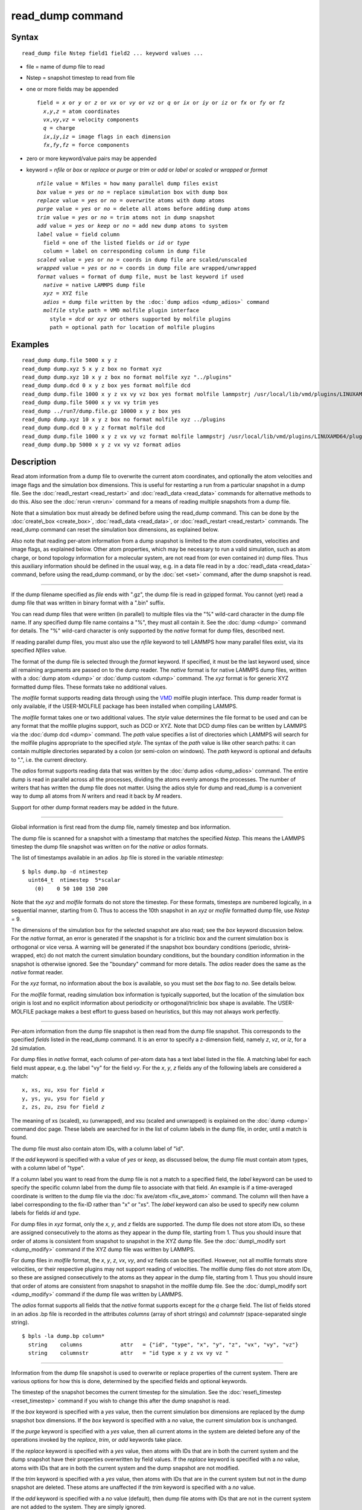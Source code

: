 .. index:: read\_dump

read\_dump command
==================

Syntax
""""""


.. parsed-literal::

   read_dump file Nstep field1 field2 ... keyword values ...

* file = name of dump file to read
* Nstep = snapshot timestep to read from file
* one or more fields may be appended
  
  .. parsed-literal::
  
     field = *x* or *y* or *z* or *vx* or *vy* or *vz* or *q* or *ix* or *iy* or *iz* or *fx* or *fy* or *fz*
       *x*\ ,\ *y*\ ,\ *z* = atom coordinates
       *vx*\ ,\ *vy*\ ,\ *vz* = velocity components
       *q* = charge
       *ix*\ ,\ *iy*\ ,\ *iz* = image flags in each dimension
       *fx*\ ,\ *fy*\ ,\ *fz* = force components

* zero or more keyword/value pairs may be appended
* keyword = *nfile* or *box* or *replace* or *purge* or *trim* or *add* or *label* or *scaled* or *wrapped* or *format*
  
  .. parsed-literal::
  
       *nfile* value = Nfiles = how many parallel dump files exist
       *box* value = *yes* or *no* = replace simulation box with dump box
       *replace* value = *yes* or *no* = overwrite atoms with dump atoms
       *purge* value = *yes* or *no* = delete all atoms before adding dump atoms
       *trim* value = *yes* or *no* = trim atoms not in dump snapshot
       *add* value = *yes* or *keep* or *no* = add new dump atoms to system
       *label* value = field column
         field = one of the listed fields or *id* or *type*
         column = label on corresponding column in dump file
       *scaled* value = *yes* or *no* = coords in dump file are scaled/unscaled
       *wrapped* value = *yes* or *no* = coords in dump file are wrapped/unwrapped
       *format* values = format of dump file, must be last keyword if used
         *native* = native LAMMPS dump file
         *xyz* = XYZ file
         *adios* = dump file written by the :doc:`dump adios <dump_adios>` command
         *molfile* style path = VMD molfile plugin interface
           style = *dcd* or *xyz* or others supported by molfile plugins
           path = optional path for location of molfile plugins



Examples
""""""""


.. parsed-literal::

   read_dump dump.file 5000 x y z
   read_dump dump.xyz 5 x y z box no format xyz
   read_dump dump.xyz 10 x y z box no format molfile xyz "../plugins"
   read_dump dump.dcd 0 x y z box yes format molfile dcd
   read_dump dump.file 1000 x y z vx vy vz box yes format molfile lammpstrj /usr/local/lib/vmd/plugins/LINUXAMD64/plugins/molfile
   read_dump dump.file 5000 x y vx vy trim yes
   read_dump ../run7/dump.file.gz 10000 x y z box yes
   read_dump dump.xyz 10 x y z box no format molfile xyz ../plugins
   read_dump dump.dcd 0 x y z format molfile dcd
   read_dump dump.file 1000 x y z vx vy vz format molfile lammpstrj /usr/local/lib/vmd/plugins/LINUXAMD64/plugins/molfile
   read_dump dump.bp 5000 x y z vx vy vz format adios

Description
"""""""""""

Read atom information from a dump file to overwrite the current atom
coordinates, and optionally the atom velocities and image flags and
the simulation box dimensions.  This is useful for restarting a run
from a particular snapshot in a dump file.  See the
:doc:`read\_restart <read_restart>` and :doc:`read\_data <read_data>`
commands for alternative methods to do this.  Also see the
:doc:`rerun <rerun>` command for a means of reading multiple snapshots
from a dump file.

Note that a simulation box must already be defined before using the
read\_dump command.  This can be done by the
:doc:`create\_box <create_box>`, :doc:`read\_data <read_data>`, or
:doc:`read\_restart <read_restart>` commands.  The read\_dump command can
reset the simulation box dimensions, as explained below.

Also note that reading per-atom information from a dump snapshot is
limited to the atom coordinates, velocities and image flags, as
explained below.  Other atom properties, which may be necessary to run
a valid simulation, such as atom charge, or bond topology information
for a molecular system, are not read from (or even contained in) dump
files.  Thus this auxiliary information should be defined in the usual
way, e.g. in a data file read in by a :doc:`read\_data <read_data>`
command, before using the read\_dump command, or by the :doc:`set <set>`
command, after the dump snapshot is read.


----------


If the dump filename specified as *file* ends with ".gz", the dump
file is read in gzipped format.  You cannot (yet) read a dump file
that was written in binary format with a ".bin" suffix.

You can read dump files that were written (in parallel) to multiple
files via the "%" wild-card character in the dump file name.  If any
specified dump file name contains a "%", they must all contain it.
See the :doc:`dump <dump>` command for details.
The "%" wild-card character is only supported by the *native* format
for dump files, described next.

If reading parallel dump files, you must also use the *nfile* keyword
to tell LAMMPS how many parallel files exist, via its specified
*Nfiles* value.

The format of the dump file is selected through the *format* keyword.
If specified, it must be the last keyword used, since all remaining
arguments are passed on to the dump reader.  The *native* format is
for native LAMMPS dump files, written with a :doc:`dump atom <dump>` or
:doc:`dump custom <dump>` command.  The *xyz* format is for generic XYZ
formatted dump files.  These formats take no additional values.

The *molfile* format supports reading data through using the `VMD <vmd_>`_
molfile plugin interface. This dump reader format is only available,
if the USER-MOLFILE package has been installed when compiling
LAMMPS.

The *molfile* format takes one or two additional values.  The *style*
value determines the file format to be used and can be any format that
the molfile plugins support, such as DCD or XYZ.  Note that DCD dump
files can be written by LAMMPS via the :doc:`dump dcd <dump>` command.
The *path* value specifies a list of directories which LAMMPS will
search for the molfile plugins appropriate to the specified *style*\ .
The syntax of the *path* value is like other search paths: it can
contain multiple directories separated by a colon (or semi-colon on
windows).  The *path* keyword is optional and defaults to ".",
i.e. the current directory.

The *adios* format supports reading data that was written by the 
:doc:`dump adios <dump_adios>` command. The 
entire dump is read in parallel across all the processes, dividing
the atoms evenly amongs the processes. The number of writers that
has written the dump file does not matter. Using the adios style for
dump and read_dump is a convenient way to dump all atoms from *N* 
writers and read it back by *M* readers.

Support for other dump format readers may be added in the future.


----------


Global information is first read from the dump file, namely timestep
and box information.

The dump file is scanned for a snapshot with a timestamp that matches
the specified *Nstep*\ .  This means the LAMMPS timestep the dump file
snapshot was written on for the *native* or *adios* formats.  

The list of timestamps available in an adios .bp file is stored in the 
variable *ntimestep*:

.. parsed-literal::

  $ bpls dump.bp -d ntimestep
    uint64_t  ntimestep  5*scalar 
      (0)    0 50 100 150 200 


Note that the *xyz*
and *molfile* formats do not store the timestep.  For these formats,
timesteps are numbered logically, in a sequential manner, starting
from 0.  Thus to access the 10th snapshot in an *xyz* or *mofile*
formatted dump file, use *Nstep* = 9.

The dimensions of the simulation box for the selected snapshot are
also read; see the *box* keyword discussion below.  For the *native*
format, an error is generated if the snapshot is for a triclinic box
and the current simulation box is orthogonal or vice versa.  A warning
will be generated if the snapshot box boundary conditions (periodic,
shrink-wrapped, etc) do not match the current simulation boundary
conditions, but the boundary condition information in the snapshot is
otherwise ignored.  See the "boundary" command for more details. The
*adios* reader does the same as the *native* format reader.

For the *xyz* format, no information about the box is available, so
you must set the *box* flag to *no*\ .  See details below.

For the *molfile* format, reading simulation box information is
typically supported, but the location of the simulation box origin is
lost and no explicit information about periodicity or
orthogonal/triclinic box shape is available.  The USER-MOLFILE package
makes a best effort to guess based on heuristics, but this may not
always work perfectly.


----------


Per-atom information from the dump file snapshot is then read from the
dump file snapshot.  This corresponds to the specified *fields* listed
in the read\_dump command.  It is an error to specify a z-dimension
field, namely *z*\ , *vz*\ , or *iz*\ , for a 2d simulation.

For dump files in *native* format, each column of per-atom data has a
text label listed in the file.  A matching label for each field must
appear, e.g. the label "vy" for the field *vy*\ .  For the *x*\ , *y*\ , *z*
fields any of the following labels are considered a match:


.. parsed-literal::

   x, xs, xu, xsu for field *x*
   y, ys, yu, ysu for field *y*
   z, zs, zu, zsu for field *z*

The meaning of xs (scaled), xu (unwrapped), and xsu (scaled and
unwrapped) is explained on the :doc:`dump <dump>` command doc page.
These labels are searched for in the list of column labels in the dump
file, in order, until a match is found.

The dump file must also contain atom IDs, with a column label of "id".

If the *add* keyword is specified with a value of *yes* or *keep*\ , as
discussed below, the dump file must contain atom types, with a column
label of "type".

If a column label you want to read from the dump file is not a match
to a specified field, the *label* keyword can be used to specify the
specific column label from the dump file to associate with that field.
An example is if a time-averaged coordinate is written to the dump
file via the :doc:`fix ave/atom <fix_ave_atom>` command.  The column
will then have a label corresponding to the fix-ID rather than "x" or
"xs".  The *label* keyword can also be used to specify new column
labels for fields *id* and *type*\ .

For dump files in *xyz* format, only the *x*\ , *y*\ , and *z* fields are
supported.  The dump file does not store atom IDs, so these are
assigned consecutively to the atoms as they appear in the dump file,
starting from 1.  Thus you should insure that order of atoms is
consistent from snapshot to snapshot in the XYZ dump file.  See
the :doc:`dump\_modify sort <dump_modify>` command if the XYZ dump file
was written by LAMMPS.

For dump files in *molfile* format, the *x*\ , *y*\ , *z*\ , *vx*\ , *vy*\ , and
*vz* fields can be specified.  However, not all molfile formats store
velocities, or their respective plugins may not support reading of
velocities.  The molfile dump files do not store atom IDs, so these
are assigned consecutively to the atoms as they appear in the dump
file, starting from 1.  Thus you should insure that order of atoms are
consistent from snapshot to snapshot in the molfile dump file.
See the :doc:`dump\_modify sort <dump_modify>` command if the dump file
was written by LAMMPS.

The *adios* format supports all fields that the *native* format supports
except for the *q* charge field. 
The list of fields stored in an adios .bp file is recorded in the attributes
*columns* (array of short strings) and *columnstr* (space-separated single string).

.. parsed-literal::

  $ bpls -la dump.bp column*
    string    columns            attr   = {"id", "type", "x", "y", "z", "vx", "vy", "vz"}
    string    columnstr          attr   = "id type x y z vx vy vz "



----------


Information from the dump file snapshot is used to overwrite or
replace properties of the current system.  There are various options
for how this is done, determined by the specified fields and optional
keywords.

The timestep of the snapshot becomes the current timestep for the
simulation.  See the :doc:`reset\_timestep <reset_timestep>` command if
you wish to change this after the dump snapshot is read.

If the *box* keyword is specified with a *yes* value, then the current
simulation box dimensions are replaced by the dump snapshot box
dimensions.  If the *box* keyword is specified with a *no* value, the
current simulation box is unchanged.

If the *purge* keyword is specified with a *yes* value, then all
current atoms in the system are deleted before any of the operations
invoked by the *replace*\ , *trim*\ , or *add* keywords take place.

If the *replace* keyword is specified with a *yes* value, then atoms
with IDs that are in both the current system and the dump snapshot
have their properties overwritten by field values.  If the *replace*
keyword is specified with a *no* value, atoms with IDs that are in
both the current system and the dump snapshot are not modified.

If the *trim* keyword is specified with a *yes* value, then atoms with
IDs that are in the current system but not in the dump snapshot are
deleted.  These atoms are unaffected if the *trim* keyword is
specified with a *no* value.

If the *add* keyword is specified with a *no* value (default), then
dump file atoms with IDs that are not in the current system are not
added to the system.  They are simply ignored.

If a *yes* value is specified, the atoms with new IDs are added to the
system but their atom IDs are not preserved.  Instead, after all the
atoms are added, new IDs are assigned to them in the same manner as is
described for the :doc:`create\_atoms <create_atoms>` command.  Basically
the largest existing atom ID in the system is identified, and all the
added atoms are assigned IDs that consecutively follow the largest ID.

If a *keep* value is specified, the atoms with new IDs are added to
the system and their atom IDs are preserved.  This may lead to
non-contiguous IDs for the combined system.

Note that atoms added via the *add* keyword will only have the
attributes read from the dump file due to the *field* arguments.  For
example, if *x* or *y* or *z* or *q* is not specified as a field, a
value of 0.0 is used for added atoms.  Added atoms must have an atom
type, so this value must appear in the dump file.

Any other attributes (e.g. charge or particle diameter for spherical
particles) will be set to default values, the same as if the
:doc:`create\_atoms <create_atoms>` command were used.


----------


Atom coordinates read from the dump file are first converted into
unscaled coordinates, relative to the box dimensions of the snapshot.
These coordinates are then be assigned to an existing or new atom in
the current simulation.  The coordinates will then be remapped to the
simulation box, whether it is the original box or the dump snapshot
box.  If periodic boundary conditions apply, this means the atom will
be remapped back into the simulation box if necessary.  If shrink-wrap
boundary conditions apply, the new coordinates may change the
simulation box dimensions.  If fixed boundary conditions apply, the
atom will be lost if it is outside the simulation box.

For *native* format dump files, the 3 xyz image flags for an atom in
the dump file are set to the corresponding values appearing in the
dump file if the *ix*\ , *iy*\ , *iz* fields are specified.  If not
specified, the image flags for replaced atoms are not changed and
image flags for new atoms are set to default values.  If coordinates
read from the dump file are in unwrapped format (e.g. *xu*\ ) then the
image flags for read-in atoms are also set to default values.  The
remapping procedure described in the previous paragraph will then
change images flags for all atoms (old and new) if periodic boundary
conditions are applied to remap an atom back into the simulation box.

.. note::

   If you get a warning about inconsistent image flags after
   reading in a dump snapshot, it means one or more pairs of bonded atoms
   now have inconsistent image flags.  As discussed on the :doc:`Errors common <Errors_common>` doc page this may or may not cause problems
   for subsequent simulations.  One way this can happen is if you read
   image flag fields from the dump file but do not also use the dump file
   box parameters.

LAMMPS knows how to compute unscaled and remapped coordinates for the
snapshot column labels discussed above, e.g. *x*\ , *xs*\ , *xu*\ , *xsu*\ .
If another column label is assigned to the *x* or *y* or *z* field via
the *label* keyword, e.g. for coordinates output by the :doc:`fix ave/atom <fix_ave_atom>` command, then LAMMPS needs to know whether
the coordinate information in the dump file is scaled and/or wrapped.
This can be set via the *scaled* and *wrapped* keywords.  Note that
the value of the *scaled* and *wrapped* keywords is ignored for fields
*x* or *y* or *z* if the *label* keyword is not used to assign a
column label to that field.

The scaled/unscaled and wrapped/unwrapped setting must be identical
for any of the *x*\ , *y*\ , *z* fields that are specified.  Thus you
cannot read *xs* and *yu* from the dump file.  Also, if the dump file
coordinates are scaled and the simulation box is triclinic, then all 3
of the *x*\ , *y*\ , *z* fields must be specified, since they are all
needed to generate absolute, unscaled coordinates.


----------


Restrictions
""""""""""""


To read gzipped dump files, you must compile LAMMPS with the
-DLAMMPS\_GZIP option.  See the :doc:`Build settings <Build_settings>`
doc page for details.

The *molfile* dump file formats are part of the USER-MOLFILE package.
They are only enabled if LAMMPS was built with that packages.  See the
:doc:`Build package <Build_package>` doc page for more info.

To write and read adios .bp files, you must compile LAMMPS with the
:ref:`USER-ADIOS <PKG-USER-ADIOS>` package.

Related commands
""""""""""""""""

:doc:`dump <dump>`, :doc:`dump molfile <dump_molfile>`,
:doc:`dump adios <dump_adios>`,
:doc:`read\_data <read_data>`, :doc:`read\_restart <read_restart>`,
:doc:`rerun <rerun>`

Default
"""""""

The option defaults are box = yes, replace = yes, purge = no, trim =
no, add = no, scaled = no, wrapped = yes, and format = native.

.. _vmd: http://www.ks.uiuc.edu/Research/vmd




.. _lws: http://lammps.sandia.gov
.. _ld: Manual.html
.. _lc: Commands_all.html
